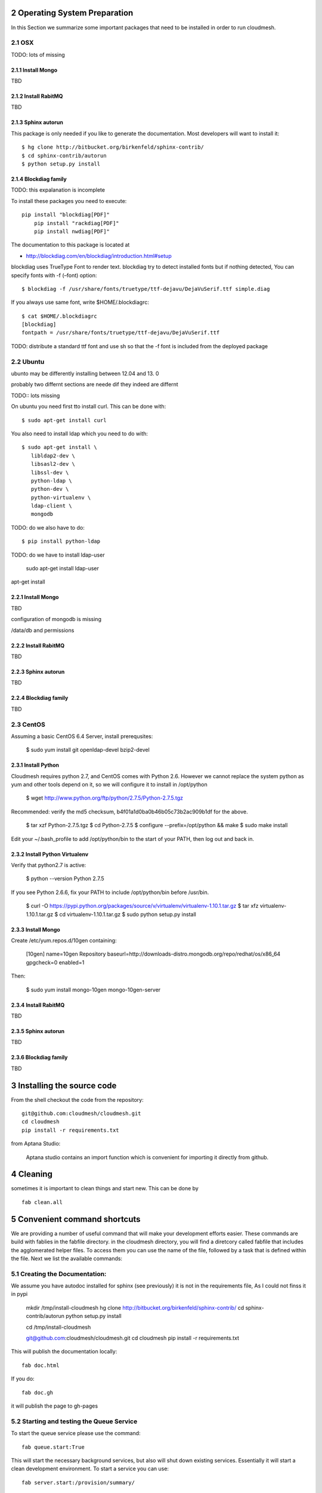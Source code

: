 .. sectnum::
   :start: 2

Operating System Preparation
================================

In this Section we summarize some important packages that need to be installed in order to run cloudmesh.


OSX
----------

TODO: lots of missing 

Install Mongo
^^^^^^^^^^^^^^^

TBD

Install RabitMQ
^^^^^^^^^^^^^^^^

TBD

Sphinx autorun
^^^^^^^^^^^^^^^

This package is only needed if you like to generate the documentation. Most developers will want to install it::

    $ hg clone http://bitbucket.org/birkenfeld/sphinx-contrib/
    $ cd sphinx-contrib/autorun
    $ python setup.py install

Blockdiag family
^^^^^^^^^^^^^^^^^

TODO: this expalanation is incomplete

To install these packages you need to execute::

    pip install "blockdiag[PDF]"
	pip install "rackdiag[PDF]"
	pip install nwdiag[PDF]"
	
The documentation to this package is located at 

* http://blockdiag.com/en/blockdiag/introduction.html#setup

blockdiag uses TrueType Font to render text. blockdiag try to detect installed fonts but if nothing detected, You can specify fonts with -f (–font) option::

    $ blockdiag -f /usr/share/fonts/truetype/ttf-dejavu/DejaVuSerif.ttf simple.diag

If you always use same font, write $HOME/.blockdiagrc::

    $ cat $HOME/.blockdiagrc
    [blockdiag]
    fontpath = /usr/share/fonts/truetype/ttf-dejavu/DejaVuSerif.ttf

TODO: distribute a standard ttf font and use sh so that the -f font is included from the deployed package

Ubuntu
------------

ubunto may be differently installing between 12.04 and 13. 0

probably two differnt sections are neede dif they indeed are differnt

TODO:: lots missing

On ubuntu you need first tto install curl. This can be done with::

   $ sudo apt-get install curl

You also need to install ldap which you need to do with::

   $ sudo apt-get install \
      libldap2-dev \
      libsasl2-dev \
      libssl-dev \
      python-ldap \
      python-dev \
      python-virtualenv \
      ldap-client \     
      mongodb      

TODO: do we also have to do::

   $ pip install python-ldap

TODO: do we have to install ldap-user

   sudo apt-get install ldap-user

apt-get install \
 

Install Mongo
^^^^^^^^^^^^^^^

TBD

configuration of mongodb is missing

/data/db and permissions

Install RabitMQ
^^^^^^^^^^^^^^^^

TBD

Sphinx autorun
^^^^^^^^^^^^^^^

TBD

Blockdiag family
^^^^^^^^^^^^^^^^^

TBD

CentOS
--------------------

Assuming a basic CentOS 6.4 Server, install prerequsites:

    $ sudo yum install git openldap-devel bzip2-devel


Install Python
^^^^^^^^^^^^^^^

Cloudmesh requires python 2.7, and CentOS comes with Python 2.6.
However we cannot replace the system python as yum and other tools
depend on it, so we will configure it to install in /opt/python

    $ wget http://www.python.org/ftp/python/2.7.5/Python-2.7.5.tgz

Recommended: verify the md5 checksum, b4f01a1d0ba0b46b05c73b2ac909b1df for the above.

    $ tar xzf Python-2.7.5.tgz
    $ cd Python-2.7.5
    $ configure --prefix=/opt/python && make
    $ sudo make install

Edit your ~/.bash_profile to add /opt/python/bin to the start of your
PATH, then log out and back in.

Install Python Virtualenv
^^^^^^^^^^^^^^^^^^^^^^^^^

Verify that python2.7 is active:

    $ python --version
    Python 2.7.5

If you see Python 2.6.6, fix your PATH to include /opt/python/bin before /usr/bin.

    $ curl -O https://pypi.python.org/packages/source/v/virtualenv/virtualenv-1.10.1.tar.gz
    $ tar xfz virtualenv-1.10.1.tar.gz
    $ cd virtualenv-1.10.1.tar.gz
    $ sudo python setup.py install


Install Mongo
^^^^^^^^^^^^^^^
Create /etc/yum.repos.d/10gen containing:

    [10gen]
    name=10gen Repository
    baseurl=http://downloads-distro.mongodb.org/repo/redhat/os/x86_64
    gpgcheck=0
    enabled=1

Then:

    $ sudo yum install mongo-10gen mongo-10gen-server


Install RabitMQ
^^^^^^^^^^^^^^^^

TBD

Sphinx autorun
^^^^^^^^^^^^^^^

TBD

Blockdiag family
^^^^^^^^^^^^^^^^^

TBD


Installing the source code
=============================

From the shell checkout the code from the repository::

    git@github.com:cloudmesh/cloudmesh.git
    cd cloudmesh
    pip install -r requirements.txt

from Aptana Studio:

	Aptana studio contains an import function which is convenient for importing it directly from github.

Cleaning
=========

sometimes it is important to clean things and start new. This can be done by ::

    fab clean.all






Convenient command shortcuts
=================================

We are providing a number of useful command that will make your development efforts easier.  These commands are build with fablies in the fabfile directory. in the cloudmesh directory, you will find a diretcory called fabfile that includes the agglomerated helper files. To access them you can use the name of the file, followed by a task that is defined within the file. Next we list the available commands:

.. runblock:: console

   $ fab -l 

Creating the Documentation:
---------------------------

We assume you have autodoc installed for sphinx (see previously) it is
not in the requirements file, As I could not finss it in pypi

    mkdir /tmp/install-cloudmesh
    hg clone http://bitbucket.org/birkenfeld/sphinx-contrib/
    cd sphinx-contrib/autorun
    python setup.py install

    cd /tmp/install-cloudmesh

    git@github.com:cloudmesh/cloudmesh.git
    cd cloudmesh
    pip install -r requirements.txt

This will publish the documentation locally::

    fab doc.html

If you do::

    fab doc.gh

it will publish the page to gh-pages


Starting and testing the Queue Service
----------------------------------------------------------------------

To start the queue service please use the command::

    fab queue.start:True

This will start the necessary background services, but also will shut
down existing services. Essentially it will start a clean development
environment. To start a service you can use::

   fab server.start:/provision/summary/

Which starts the server oand gos to the provision summay page

There is also a program called t.py in the base dir, so if you say::

    python t.py
   
and refresh quickly the /provision/summary page you will see some
commands queed up. The commands hafe random state updates and aer very
short as to allow for a quick debuging simulation. One could add the
refresh of the web page automatically to other test programs.


In virtualenv we did:

pip install -r requirements.txt
pip install python-novaclient




sudo aptitude install libldap2-dev
sudo aptitude install libsasl2-dev
sudo aptitude install mongodb

lsb_release -a
No LSB modules are available.
Distributor ID:    Ubuntu
Description:    Ubuntu 12.10
Release:    12.10
Codename:    quantal


